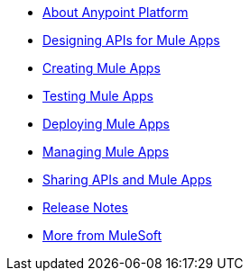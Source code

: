 // Master TOC

* link:anypoint-about[About Anypoint Platform]
* link:design-apis[Designing APIs for Mule Apps]
* link:create-apps[Creating Mule Apps]
* link:test-apps[Testing Mule Apps]
* link:deploy-apps[Deploying Mule Apps]
* link:manage-apps[Managing Mule Apps]
* link:share-assets[Sharing APIs and Mule Apps]
* link:release-notes[Release Notes]
* link:more-mule[More from MuleSoft]

////
* link:getting-started[Anypoint Platform Overview]
* link:mule-user-guide[Mule Runtime User Guide]
* link:anypoint-studio[Anypoint Studio]
* link:api-manager[API Manager]
* link:runtime-manager[Runtime Manager]
* link:access-management[Access Management]
* link:analytics[Anypoint Analytics]
* link:anypoint-b2b[Anypoint B2B]
* link:anypoint-connector-devkit[Anypoint Connector DevKit]
* link:anypoint-data-gateway[Anypoint Data Gateway]
* link:anypoint-mq[Anypoint MQ]
* link:anypoint-private-cloud[Anypoint Platform Private Cloud Edition]
* link:anypoint-platform-pcf[Anypoint Platform for Pivotal Cloud Foundry]
* link:apikit[APIkit]
* link:healthcare-toolkit[Healthcare Toolkit]
* link:mule-management-console[Mule Management Console]
* link:munit[MUnit - Unit Testing]
* link:tcat-server[Tcat Server]
////
